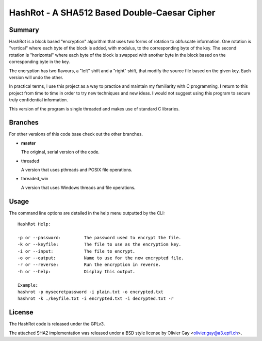 ==============================================
HashRot - A SHA512 Based Double-Caesar Cipher
==============================================

Summary
=======

HashRot is a block based "encryption" algorithm that uses two forms of rotation
to obfuscate information. One rotation is "vertical" where each byte of the
block is added, with modulus, to the corresponding byte of the key. The second
rotation is "horizontal" where each byte of the block is swapped with another
byte in the block based on the corresponding byte in the key.

The encryption has two flavours, a "left" shift and a "right" shift, that modify
the source file based on the given key. Each version will undo the other.

In practical terms, I use this project as a way to practice and maintain my
familiarity with C programming. I return to this project from time to time in
order to try new techniques and new ideas. I would not suggest using this
program to secure truly confidential information.

This version of the program is single threaded and makes use of standard C
libraries.

Branches
========

For other versions of this code base check out the other branches.

-   **master**

    The original, serial version of the code.

-   threaded

    A version that uses pthreads and POSIX file operations.

-   threaded_win

    A version that uses Windows threads and file operations.

Usage
=====

The command line options are detailed in the help menu outputted by the CLI::

    HashRot Help:

    -p or --password:         The password used to encrypt the file.
    -k or --keyfile:          The file to use as the encryption key.
    -i or --input:            The file to encrypt.
    -o or --output:           Name to use for the new encrypted file.
    -r or --reverse:          Run the encryption in reverse.
    -h or --help:             Display this output.

    Example:
    hashrot -p mysecretpassword -i plain.txt -o encrypted.txt
    hashrot -k ./keyfile.txt -i encrypted.txt -i decrypted.txt -r

License
=======

The HashRot code is released under the GPLv3.

The attached SHA2 implementation was released under a BSD style license by
Olivier Gay <olivier.gay@a3.epfl.ch>.
